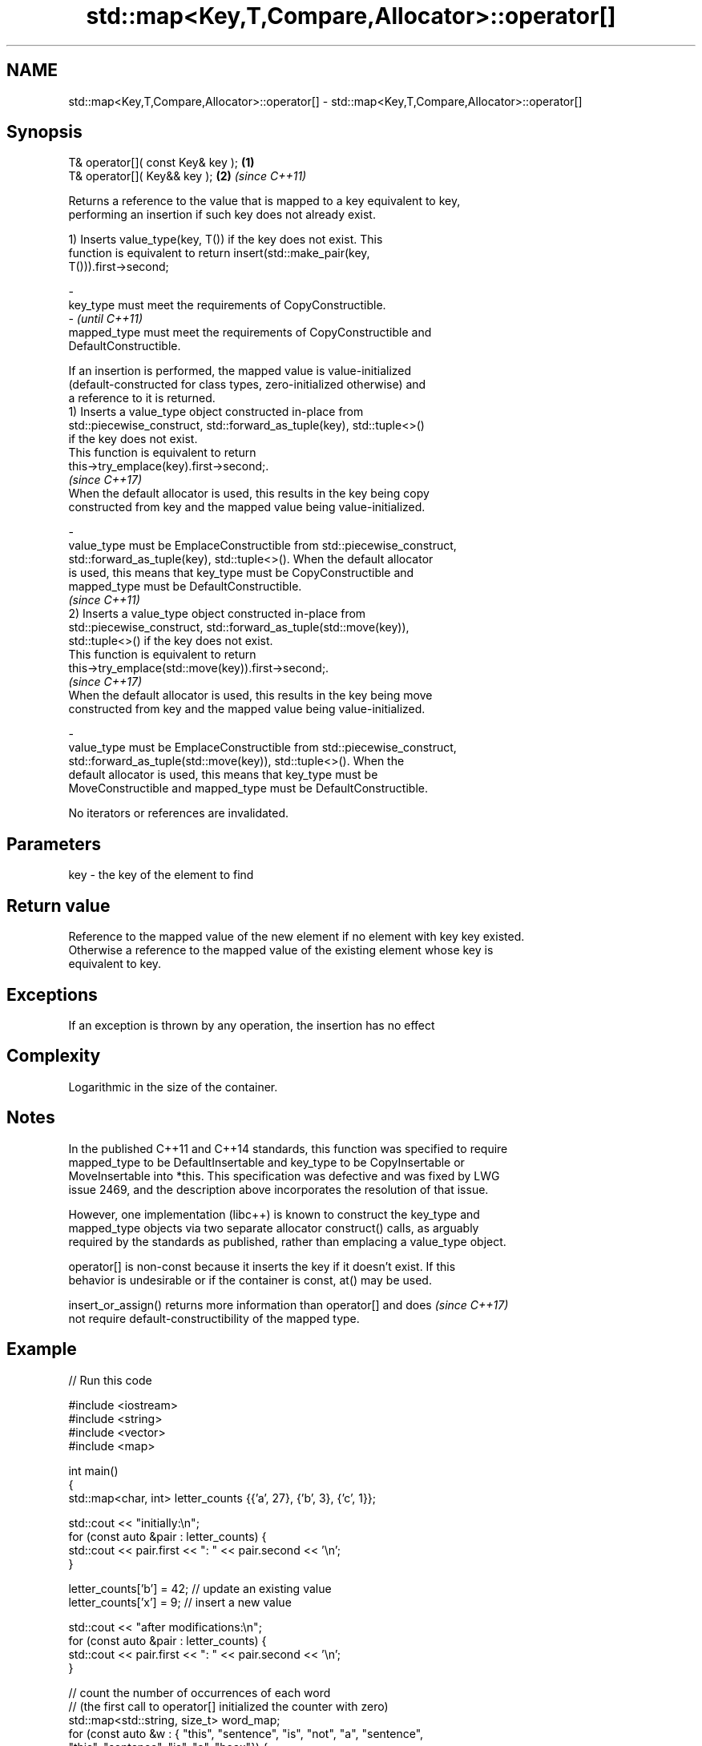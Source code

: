 .TH std::map<Key,T,Compare,Allocator>::operator[] 3 "2019.08.27" "http://cppreference.com" "C++ Standard Libary"
.SH NAME
std::map<Key,T,Compare,Allocator>::operator[] \- std::map<Key,T,Compare,Allocator>::operator[]

.SH Synopsis
   T& operator[]( const Key& key ); \fB(1)\fP
   T& operator[]( Key&& key );      \fB(2)\fP \fI(since C++11)\fP

   Returns a reference to the value that is mapped to a key equivalent to key,
   performing an insertion if such key does not already exist.

   1) Inserts value_type(key, T()) if the key does not exist. This
   function is equivalent to return insert(std::make_pair(key,
   T())).first->second;

   -
   key_type must meet the requirements of CopyConstructible.
   -                                                                      \fI(until C++11)\fP
   mapped_type must meet the requirements of CopyConstructible and
   DefaultConstructible.

   If an insertion is performed, the mapped value is value-initialized
   (default-constructed for class types, zero-initialized otherwise) and
   a reference to it is returned.
   1) Inserts a value_type object constructed in-place from
   std::piecewise_construct, std::forward_as_tuple(key), std::tuple<>()
   if the key does not exist.
   This function is equivalent to return
   this->try_emplace(key).first->second;.
   \fI(since C++17)\fP
   When the default allocator is used, this results in the key being copy
   constructed from key and the mapped value being value-initialized.

   -
   value_type must be EmplaceConstructible from std::piecewise_construct,
   std::forward_as_tuple(key), std::tuple<>(). When the default allocator
   is used, this means that key_type must be CopyConstructible and
   mapped_type must be DefaultConstructible.
                                                                          \fI(since C++11)\fP
   2) Inserts a value_type object constructed in-place from
   std::piecewise_construct, std::forward_as_tuple(std::move(key)),
   std::tuple<>() if the key does not exist.
   This function is equivalent to return
   this->try_emplace(std::move(key)).first->second;.
   \fI(since C++17)\fP
   When the default allocator is used, this results in the key being move
   constructed from key and the mapped value being value-initialized.

   -
   value_type must be EmplaceConstructible from std::piecewise_construct,
   std::forward_as_tuple(std::move(key)), std::tuple<>(). When the
   default allocator is used, this means that key_type must be
   MoveConstructible and mapped_type must be DefaultConstructible.

   No iterators or references are invalidated.

.SH Parameters

   key - the key of the element to find

.SH Return value

   Reference to the mapped value of the new element if no element with key key existed.
   Otherwise a reference to the mapped value of the existing element whose key is
   equivalent to key.

.SH Exceptions

   If an exception is thrown by any operation, the insertion has no effect

.SH Complexity

   Logarithmic in the size of the container.

.SH Notes

   In the published C++11 and C++14 standards, this function was specified to require
   mapped_type to be DefaultInsertable and key_type to be CopyInsertable or
   MoveInsertable into *this. This specification was defective and was fixed by LWG
   issue 2469, and the description above incorporates the resolution of that issue.

   However, one implementation (libc++) is known to construct the key_type and
   mapped_type objects via two separate allocator construct() calls, as arguably
   required by the standards as published, rather than emplacing a value_type object.

   operator[] is non-const because it inserts the key if it doesn't exist. If this
   behavior is undesirable or if the container is const, at() may be used.

   insert_or_assign() returns more information than operator[] and does   \fI(since C++17)\fP
   not require default-constructibility of the mapped type.

.SH Example

   
// Run this code

 #include <iostream>
 #include <string>
 #include <vector>
 #include <map>

 int main()
 {
     std::map<char, int> letter_counts {{'a', 27}, {'b', 3}, {'c', 1}};

     std::cout << "initially:\\n";
     for (const auto &pair : letter_counts) {
         std::cout << pair.first << ": " << pair.second << '\\n';
     }

     letter_counts['b'] = 42;  // update an existing value
     letter_counts['x'] = 9;  // insert a new value

     std::cout << "after modifications:\\n";
     for (const auto &pair : letter_counts) {
         std::cout << pair.first << ": " << pair.second << '\\n';
     }

     // count the number of occurrences of each word
     // (the first call to operator[] initialized the counter with zero)
     std::map<std::string, size_t>  word_map;
     for (const auto &w : { "this", "sentence", "is", "not", "a", "sentence",
                            "this", "sentence", "is", "a", "hoax"}) {
         ++word_map[w];
     }

     for (const auto &pair : word_map) {
         std::cout << pair.second << " occurrences of word '" << pair.first << "'\\n";
     }
 }

.SH Output:

 initially:
 a: 27
 b: 3
 c: 1
 after modifications:
 a: 27
 b: 42
 c: 1
 x: 9
 2 occurrences of word 'a'
 1 occurrences of word 'hoax'
 2 occurrences of word 'is'
 1 occurrences of word 'not'
 3 occurrences of word 'sentence'
 2 occurrences of word 'this'

.SH See also

   at               access specified element with bounds checking
   \fI(C++11)\fP          \fI(public member function)\fP
   insert_or_assign inserts an element or assigns to the current element if the key
   \fI(C++17)\fP          already exists
                    \fI(public member function)\fP
   try_emplace      inserts in-place if the key does not exist, does nothing if the key
   \fI(C++17)\fP          exists
                    \fI(public member function)\fP
